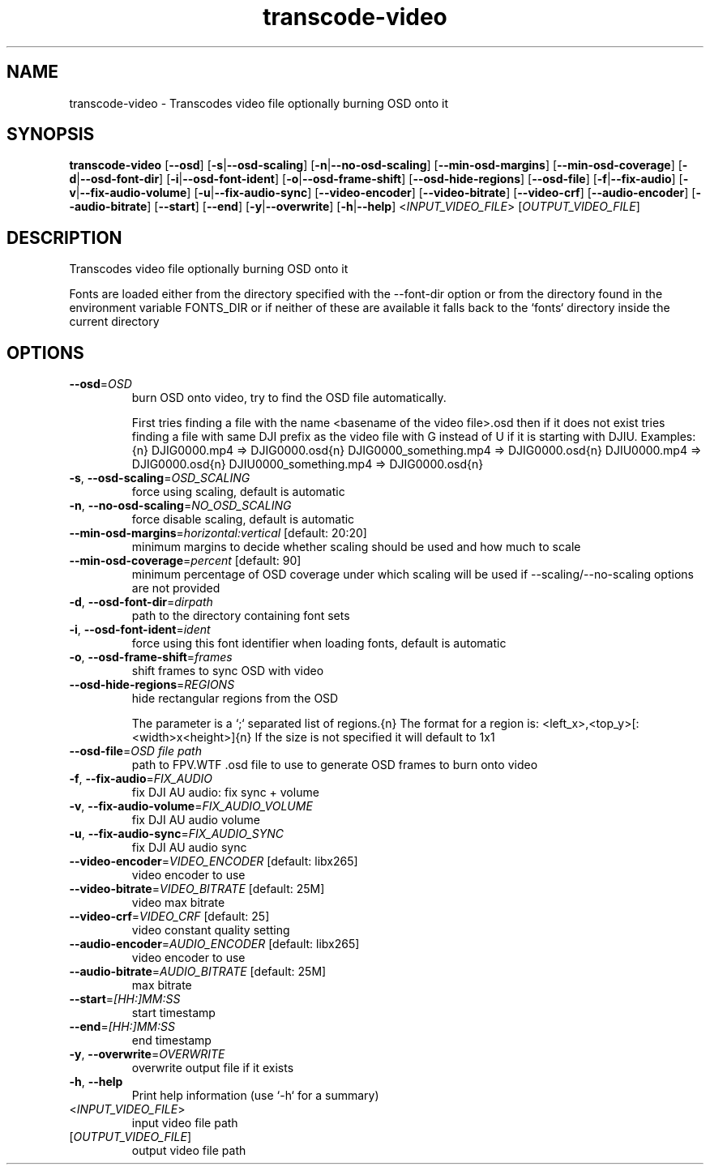 .ie \n(.g .ds Aq \(aq
.el .ds Aq '
.TH transcode-video 1  "transcode-video " 
.SH NAME
transcode\-video \- Transcodes video file optionally burning OSD onto it
.SH SYNOPSIS
\fBtranscode\-video\fR [\fB\-\-osd\fR] [\fB\-s\fR|\fB\-\-osd\-scaling\fR] [\fB\-n\fR|\fB\-\-no\-osd\-scaling\fR] [\fB\-\-min\-osd\-margins\fR] [\fB\-\-min\-osd\-coverage\fR] [\fB\-d\fR|\fB\-\-osd\-font\-dir\fR] [\fB\-i\fR|\fB\-\-osd\-font\-ident\fR] [\fB\-o\fR|\fB\-\-osd\-frame\-shift\fR] [\fB\-\-osd\-hide\-regions\fR] [\fB\-\-osd\-file\fR] [\fB\-f\fR|\fB\-\-fix\-audio\fR] [\fB\-v\fR|\fB\-\-fix\-audio\-volume\fR] [\fB\-u\fR|\fB\-\-fix\-audio\-sync\fR] [\fB\-\-video\-encoder\fR] [\fB\-\-video\-bitrate\fR] [\fB\-\-video\-crf\fR] [\fB\-\-audio\-encoder\fR] [\fB\-\-audio\-bitrate\fR] [\fB\-\-start\fR] [\fB\-\-end\fR] [\fB\-y\fR|\fB\-\-overwrite\fR] [\fB\-h\fR|\fB\-\-help\fR] <\fIINPUT_VIDEO_FILE\fR> [\fIOUTPUT_VIDEO_FILE\fR] 
.SH DESCRIPTION
Transcodes video file optionally burning OSD onto it
.PP
Fonts are loaded either from the directory specified with the \-\-font\-dir option or from the directory found in the environment variable FONTS_DIR or if neither of these are available it falls back to the `fonts` directory inside the current directory
.SH OPTIONS
.TP
\fB\-\-osd\fR=\fIOSD\fR
burn OSD onto video, try to find the OSD file automatically.

First tries finding a file with the name <basename of the video file>.osd then if it does not exist tries finding a file with same DJI prefix as the video file with G instead of U if it is starting with DJIU. Examples:{n} DJIG0000.mp4 => DJIG0000.osd{n} DJIG0000_something.mp4 => DJIG0000.osd{n} DJIU0000.mp4 => DJIG0000.osd{n} DJIU0000_something.mp4 => DJIG0000.osd{n}
.TP
\fB\-s\fR, \fB\-\-osd\-scaling\fR=\fIOSD_SCALING\fR
force using scaling, default is automatic
.TP
\fB\-n\fR, \fB\-\-no\-osd\-scaling\fR=\fINO_OSD_SCALING\fR
force disable scaling, default is automatic
.TP
\fB\-\-min\-osd\-margins\fR=\fIhorizontal:vertical\fR [default: 20:20]
minimum margins to decide whether scaling should be used and how much to scale
.TP
\fB\-\-min\-osd\-coverage\fR=\fIpercent\fR [default: 90]
minimum percentage of OSD coverage under which scaling will be used if \-\-scaling/\-\-no\-scaling options are not provided
.TP
\fB\-d\fR, \fB\-\-osd\-font\-dir\fR=\fIdirpath\fR
path to the directory containing font sets
.TP
\fB\-i\fR, \fB\-\-osd\-font\-ident\fR=\fIident\fR
force using this font identifier when loading fonts, default is automatic
.TP
\fB\-o\fR, \fB\-\-osd\-frame\-shift\fR=\fIframes\fR
shift frames to sync OSD with video
.TP
\fB\-\-osd\-hide\-regions\fR=\fIREGIONS\fR
hide rectangular regions from the OSD

The parameter is a `;` separated list of regions.{n} The format for a region is: <left_x>,<top_y>[:<width>x<height>]{n} If the size is not specified it will default to 1x1
.TP
\fB\-\-osd\-file\fR=\fIOSD file path\fR
path to FPV.WTF .osd file to use to generate OSD frames to burn onto video
.TP
\fB\-f\fR, \fB\-\-fix\-audio\fR=\fIFIX_AUDIO\fR
fix DJI AU audio: fix sync + volume
.TP
\fB\-v\fR, \fB\-\-fix\-audio\-volume\fR=\fIFIX_AUDIO_VOLUME\fR
fix DJI AU audio volume
.TP
\fB\-u\fR, \fB\-\-fix\-audio\-sync\fR=\fIFIX_AUDIO_SYNC\fR
fix DJI AU audio sync
.TP
\fB\-\-video\-encoder\fR=\fIVIDEO_ENCODER\fR [default: libx265]
video encoder to use
.TP
\fB\-\-video\-bitrate\fR=\fIVIDEO_BITRATE\fR [default: 25M]
video max bitrate
.TP
\fB\-\-video\-crf\fR=\fIVIDEO_CRF\fR [default: 25]
video constant quality setting
.TP
\fB\-\-audio\-encoder\fR=\fIAUDIO_ENCODER\fR [default: libx265]
video encoder to use
.TP
\fB\-\-audio\-bitrate\fR=\fIAUDIO_BITRATE\fR [default: 25M]
max bitrate
.TP
\fB\-\-start\fR=\fI[HH:]MM:SS\fR
start timestamp
.TP
\fB\-\-end\fR=\fI[HH:]MM:SS\fR
end timestamp
.TP
\fB\-y\fR, \fB\-\-overwrite\fR=\fIOVERWRITE\fR
overwrite output file if it exists
.TP
\fB\-h\fR, \fB\-\-help\fR
Print help information (use `\-h` for a summary)
.TP
<\fIINPUT_VIDEO_FILE\fR>
input video file path
.TP
[\fIOUTPUT_VIDEO_FILE\fR]
output video file path
